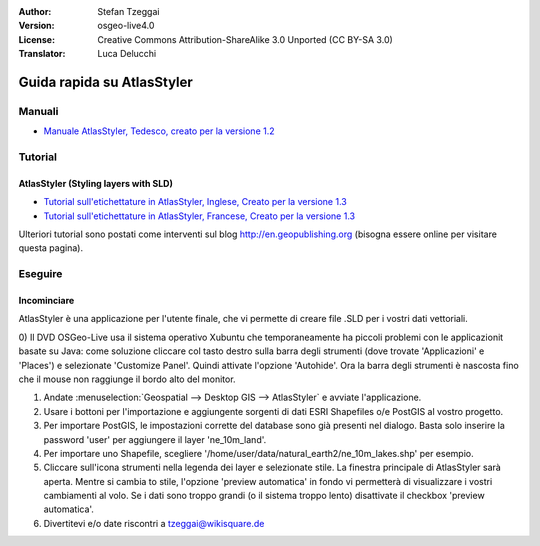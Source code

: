 :Author: Stefan Tzeggai
:Version: osgeo-live4.0
:License: Creative Commons Attribution-ShareAlike 3.0 Unported  (CC BY-SA 3.0)
:Translator: Luca Delucchi

.. image:: ../../images/project_logos/logo-AtlasStyler.png
  :scale: 100 %
  :alt: project logo
  :align: right
  :target: http://en.geopublishing.org/AtlasStyler

********************************************************************************
Guida rapida su AtlasStyler
********************************************************************************

Manuali
================================================================================
* `Manuale AtlasStyler, Tedesco, creato per la versione 1.2 <../../geopublishing/AtlasStyler_v1.2_DE_Handbuch_090601.pdf>`_  

Tutorial
================================================================================

AtlasStyler (Styling layers with SLD)
~~~~~~~~~~~~~~~~~~~~~~~~~~~~~~~~~~~~~~~~~~~~~~~~~~~~~~~~~~~~~~~~~~~~~~~~~~~~~~~~
* `Tutorial sull'etichettature in AtlasStyler, Inglese, Creato per la versione 1.3 <../../geopublishing/tutorial_AtlasStyler_Labelling/AtlasStyler_v1.3_EN_LabellingTutorial_091012.pdf>`_
* `Tutorial sull'etichettature in AtlasStyler, Francese, Creato per la versione 1.3 <../../geopublishing/tutorial_AtlasStyler_Labelling/AtlasStyler_v1.3_FR_Tutoriel_etiquetage_091012.pdf>`_

Ulteriori tutorial sono postati come interventi sul blog `http://en.geopublishing.org <http://en.geopublishing.org>`_ 
(bisogna essere online per visitare questa pagina).

Eseguire
================================================================================

Incominciare
~~~~~~~~~~~~~~~~~~~~~~~~~~~~~~~~~~~~~~~~~~~~~~~~~~~~~~~~~~~~~~~~~~~~~~~~~~~~~~~~

AtlasStyler è una applicazione per l'utente finale, che vi permette di creare 
file .SLD per i vostri dati vettoriali.

0) Il DVD OSGeo-Live usa il sistema operativo Xubuntu che temporaneamente ha piccoli 
problemi con le applicazionit basate su Java: come soluzione cliccare col tasto destro
sulla barra degli strumenti (dove trovate 'Applicazioni' e 'Places') e selezionate 
'Customize Panel'. Quindi attivate l'opzione 'Autohide'. Ora la barra degli strumenti
è nascosta fino che il mouse non raggiunge il bordo alto del monitor. 

1) Andate :menuselection:`Geospatial --> Desktop GIS --> AtlasStyler` e avviate l'applicazione.
 
2) Usare i bottoni per l'importazione e aggiungente sorgenti di dati ESRI Shapefiles o/e PostGIS al vostro progetto. 

3) Per importare PostGIS, le impostazioni corrette del database sono già presenti nel dialogo. Basta solo inserire la password 'user' per aggiungere il layer 'ne_10m_land'.

4) Per importare uno Shapefile, scegliere '/home/user/data/natural_earth2/ne_10m_lakes.shp' per esempio. 

5) Cliccare sull'icona strumenti nella legenda dei layer e selezionate stile. La finestra principale di AtlasStyler sarà aperta. Mentre si cambia to stile, l'opzione 'preview automatica' in fondo vi permetterà di visualizzare i vostri cambiamenti al volo. Se i dati sono troppo grandi (o il sistema troppo lento) disattivate il checkbox 'preview automatica'.

6) Divertitevi e/o date riscontri a tzeggai@wikisquare.de
